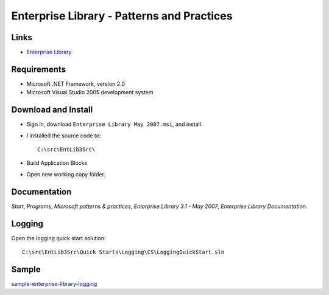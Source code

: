 Enterprise Library - Patterns and Practices
*******************************************

Links
=====

- `Enterprise Library`_

Requirements
============

- Microsoft .NET Framework, version 2.0
- Microsoft Visual Studio 2005 development system

Download and Install
====================

- Sign in, download ``Enterprise Library May 2007.msi``, and install.
- I installed the source code to:

  ::

    C:\src\EntLib3Src\

- Build Application Blocks
- Open new working copy folder.

Documentation
=============

*Start*, *Programs*, *Microsoft patterns & practices*, *Enterprise Library 3.1
- May 2007*, *Enterprise Library Documentation*.

Logging
=======

Open the logging quick start solution:

::

  C:\src\EntLib3Src\Quick Starts\Logging\CS\LoggingQuickStart.sln

Sample
======

sample-enterprise-library-logging_



.. _`Enterprise Library`: Microsoft - Enterprise Library
.. _sample-enterprise-library-logging: https://weezy/svn/development/sample/c-sharp/sample-enterprise-library-logging

